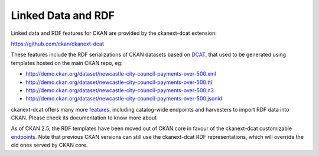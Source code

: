 ===================
Linked Data and RDF
===================

Linked data and RDF features for CKAN are provided by the ckanext-dcat extension:

https://github.com/ckan/ckanext-dcat

These features include the RDF serializations of CKAN datasets based on `DCAT`_, that used to be generated
using templates hosted on the main CKAN repo, eg:

* http://demo.ckan.org/dataset/newcastle-city-council-payments-over-500.xml
* http://demo.ckan.org/dataset/newcastle-city-council-payments-over-500.ttl
* http://demo.ckan.org/dataset/newcastle-city-council-payments-over-500.n3
* http://demo.ckan.org/dataset/newcastle-city-council-payments-over-500.jsonld

ckanext-dcat offers many more `features <https://github.com/ckan/ckanext-dcat#overview>`_,
including catalog-wide endpoints and harvesters to import RDF data into CKAN. Please check
its documentation to know more about

As of CKAN 2.5, the RDF templates have been moved out of CKAN core in favour of the ckanext-dcat
customizable `endpoints`_. Note that previous CKAN versions can still use the ckanext-dcat
RDF representations, which will override the old ones served by CKAN core.

.. _DCAT: http://www.w3.org/TR/vocab-dcat/
.. _endpoints: https://github.com/ckan/ckanext-dcat#rdf-dcat-endpoints
